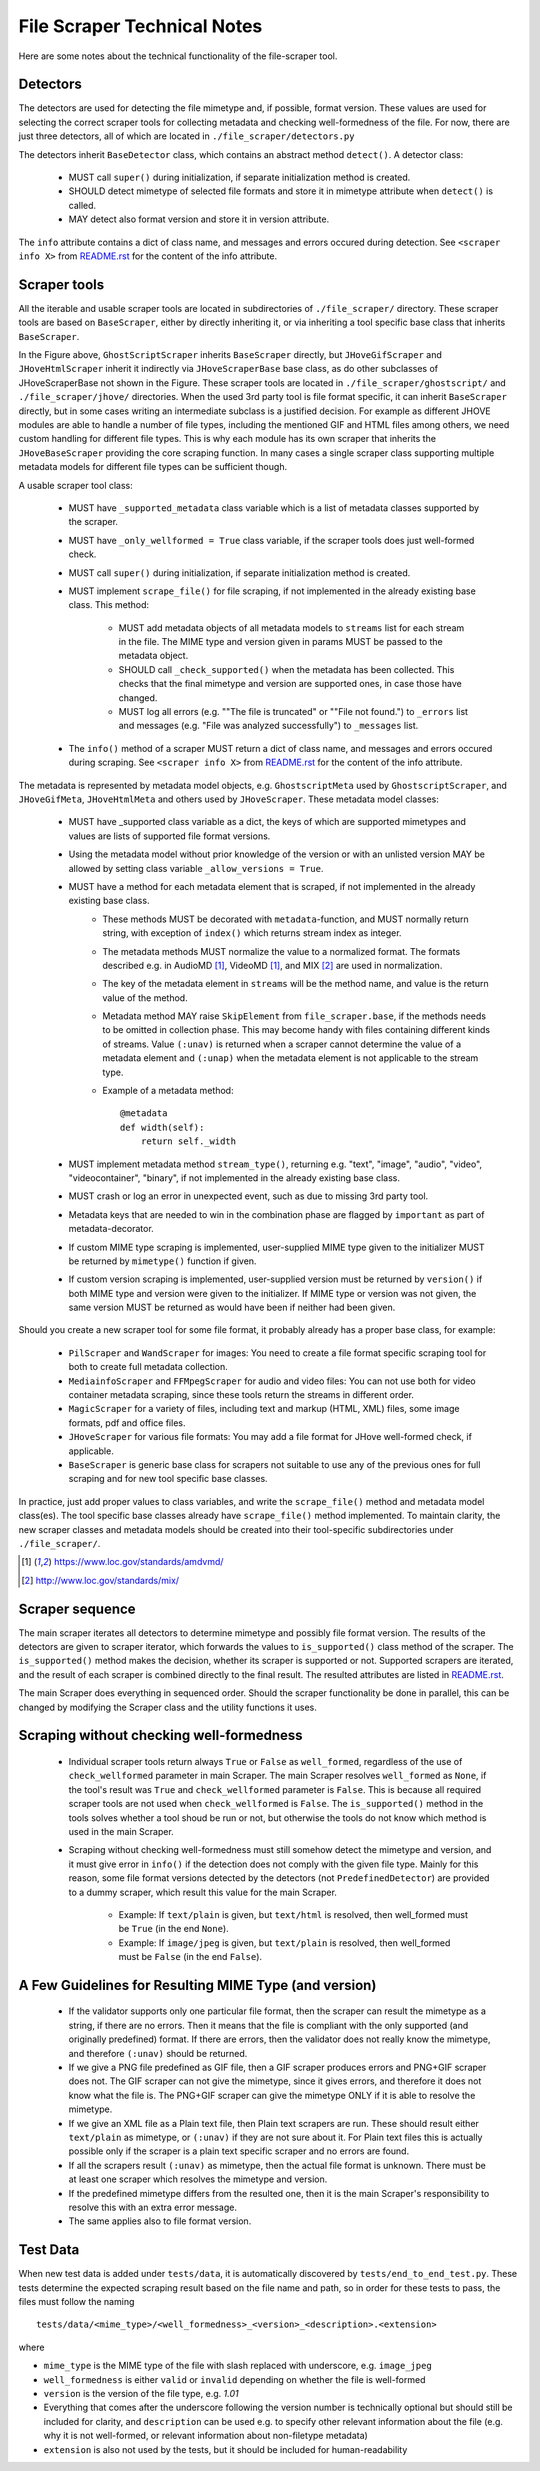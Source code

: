 File Scraper Technical Notes
============================

Here are some notes about the technical functionality of the file-scraper tool.

Detectors
---------

The detectors are used for detecting the file mimetype and, if possible, format version. These values are used for selecting the correct scraper tools
for collecting metadata and checking well-formedness of the file. For now, there are just three detectors, all of which are located in ``./file_scraper/detectors.py``

The detectors inherit ``BaseDetector`` class, which contains an abstract method ``detect()``. A detector class:

    * MUST call ``super()`` during initialization, if separate initialization method is created.
    * SHOULD detect mimetype of selected file formats and store it in mimetype attribute when ``detect()`` is called.
    * MAY detect also format version and store it in version attribute.

The ``info`` attribute contains a dict of class name, and messages and errors occured during detection.
See ``<scraper info X>`` from `README.rst <../README.rst>`_ for the content of the info attribute.

.. image:: scraper_tree.png

Scraper tools
-------------

All the iterable and usable scraper tools are located in subdirectories of ``./file_scraper/`` directory. These scraper tools are based on ``BaseScraper``,
either by directly inheriting it, or via inheriting a tool specific base class that inherits ``BaseScraper``.

In the Figure above, ``GhostScriptScraper`` inherits ``BaseScraper`` directly, but ``JHoveGifScraper`` and ``JHoveHtmlScraper`` inherit it indirectly via ``JHoveScraperBase`` base class, as do other subclasses of JHoveScraperBase not shown in the Figure.
These scraper tools are located in ``./file_scraper/ghostscript/`` and ``./file_scraper/jhove/`` directories. When the used 3rd party tool is
file format specific, it can inherit ``BaseScraper`` directly, but in some cases writing an intermediate subclass is a justified decision. For example as different JHOVE modules are able to handle a number of file types, including the mentioned GIF and HTML files among others, we need custom handling for different file types. This is why each module has its own scraper that inherits the ``JHoveBaseScraper`` providing the core scraping function. In many cases a single scraper class supporting multiple metadata models for different file types can be sufficient though.

A usable scraper tool class:

    * MUST have ``_supported_metadata`` class variable which is a list of metadata classes supported by the scraper.
    * MUST have ``_only_wellformed = True`` class variable, if the scraper tools does just well-formed check.
    * MUST call ``super()`` during initialization, if separate initialization method is created.
    * MUST implement ``scrape_file()`` for file scraping, if not implemented in the already existing base class. This method:

        * MUST add metadata objects of all metadata models to ``streams`` list for each stream in the file. The MIME type and version given in params MUST be passed to the metadata object.
        * SHOULD call ``_check_supported()`` when the metadata has been collected. This checks that the final mimetype and version are supported ones, in case those have changed.
        * MUST log all errors (e.g. ""The file is truncated" or ""File not found.") to ``_errors`` list and messages (e.g. "File was analyzed successfully") to ``_messages`` list.
    * The ``info()`` method of a scraper MUST return a dict of class name, and messages and errors occured during scraping. See ``<scraper info X>`` from `README.rst <../README.rst>`_ for the content of the info attribute.

The metadata is represented by metadata model objects, e.g. ``GhostscriptMeta`` used by ``GhostscriptScraper``, and ``JHoveGifMeta``, ``JHoveHtmlMeta`` and others used by ``JHoveScraper``. These metadata model classes:

    * MUST have _supported class variable as a dict, the keys of which are supported mimetypes and values are lists of supported file format versions.
    * Using the metadata model without prior knowledge of the version or with an unlisted version MAY be allowed by setting class variable ``_allow_versions = True``.
    * MUST have a method for each metadata element that is scraped, if not implemented in the already existing base class.
        * These methods MUST be decorated with ``metadata``-function, and MUST normally return string, with exception of ``index()`` which returns stream index as integer.
        * The metadata methods MUST normalize the value to a normalized format. The formats described e.g. in AudioMD [1]_, VideoMD [1]_, and MIX [2]_ are used in normalization.
        * The key of the metadata element in ``streams`` will be the method name, and value is the return value of the method.
        * Metadata method MAY raise ``SkipElement`` from ``file_scraper.base``, if the methods needs to be omitted in collection phase. This may become handy with files containing different kinds of streams. Value ``(:unav)`` is returned when a scraper cannot determine the value of a metadata element and ``(:unap)`` when the metadata element is not applicable to the stream type.
        * Example of a metadata method::
        
            @metadata
            def width(self):
                return self._width
                
    * MUST implement metadata method ``stream_type()``, returning e.g. "text", "image", "audio", "video", "videocontainer", "binary", if not implemented in the already existing base class.
    * MUST crash or log an error in unexpected event, such as due to missing 3rd party tool.
    * Metadata keys that are needed to win in the combination phase are flagged by ``important`` as part of metadata-decorator.
    * If custom MIME type scraping is implemented, user-supplied MIME type given to the initializer MUST be returned by ``mimetype()`` function if given.
    * If custom version scraping is implemented, user-supplied version must be returned by ``version()`` if both MIME type and version were given to the initializer. If MIME type or version was not given, the same version MUST be returned as would have been if neither had been given.

Should you create a new scraper tool for some file format, it probably already has a proper base class, for example:

    * ``PilScraper`` and ``WandScraper`` for images: You need to create a file format specific scraping tool for  both to create full metadata collection.
    * ``MediainfoScraper`` and ``FFMpegScraper`` for audio and video files: You can not use both for video container metadata scraping, since these tools return the streams in different order.
    * ``MagicScraper`` for a variety of files, including text and markup (HTML, XML) files, some image formats, pdf and office files.
    * ``JHoveScraper`` for various file formats: You may add a file format for JHove well-formed check, if applicable.
    * ``BaseScraper`` is generic base class for scrapers not suitable to use any of the previous ones for full scraping and for new tool specific base classes.

In practice, just add proper values to class variables, and write the ``scrape_file()`` method and metadata model class(es). The tool specific base classes already have ``scrape_file()`` method implemented. To maintain clarity, the new scraper classes and metadata models should be created into their tool-specific subdirectories under ``./file_scraper/``.

.. [1] https://www.loc.gov/standards/amdvmd/
.. [2] http://www.loc.gov/standards/mix/

Scraper sequence
----------------

The main scraper iterates all detectors to determine mimetype and possibly file format version. The results of the detectors are given to scraper iterator,
which forwards the values to ``is_supported()`` class method of the scraper. The ``is_supported()`` method makes the decision, whether its scraper is supported or not.
Supported scrapers are iterated, and the result of each scraper is combined directly to the final result. The resulted attributes are listed in `README.rst <../README.rst>`_.

The main Scraper does everything in sequenced order. Should the scraper functionality be done in parallel, this can be changed by modifying the Scraper class
and the utility functions it uses.

.. image:: scraper_seq.png

Scraping without checking well-formedness
-----------------------------------------

    * Individual scraper tools return always ``True`` or ``False`` as ``well_formed``, regardless of the use of ``check_wellformed`` parameter in main Scraper.
      The main Scraper resolves ``well_formed`` as ``None``, if the tool's result was ``True`` and ``check_wellformed`` parameter is ``False``.
      This is because all required scraper tools are not used when ``check_wellformed`` is ``False``.
      The ``is_supported()`` method in the tools solves whether a tool shoud be run or not, but otherwise the tools do not know which method is used in the main Scraper.
    * Scraping without checking well-formedness must still somehow detect the mimetype and version, and it must give error in ``info()``
      if the detection does not comply with the given file type. Mainly for this reason, some file format versions detected by the detectors
      (not ``PredefinedDetector``) are provided to a dummy scraper, which result this value for the main Scraper.

          * Example: If ``text/plain`` is given, but ``text/html`` is resolved, then well_formed must be ``True`` (in the end ``None``).
          * Example: If ``image/jpeg`` is given, but ``text/plain`` is resolved, then well_formed must be ``False`` (in the end ``False``).

A Few Guidelines for Resulting MIME Type (and version)
------------------------------------------------------

    * If the validator supports only one particular file format, then the scraper can result the mimetype as a string, if there are no errors.
      Then it means that the file is compliant with the only supported (and originally predefined) format.
      If there are errors, then the validator does not really know the mimetype, and therefore ``(:unav)`` should be returned.
    * If we give a PNG file predefined as GIF file, then a GIF scraper produces errors and PNG+GIF scraper does not.
      The GIF scraper can not give the mimetype, since it gives errors, and therefore it does not know what the file is.
      The PNG+GIF scraper can give the mimetype ONLY if it is able to resolve the mimetype.
    * If we give an XML file as a Plain text file, then Plain text scrapers are run.
      These should result either ``text/plain`` as mimetype, or ``(:unav)`` if they are not sure about it.
      For Plain text files this is actually possible only if the scraper is a plain text specific scraper and no errors are found.
    * If all the scrapers result ``(:unav)`` as mimetype, then the actual file format is unknown.
      There must be at least one scraper which resolves the mimetype and version.
    * If the predefined mimetype differs from the resulted one, then it is the main Scraper's responsibility to resolve this with an extra error message.
    * The same applies also to file format version.

Test Data
---------

When new test data is added under ``tests/data``, it is automatically discovered by ``tests/end_to_end_test.py``. These tests determine the expected scraping result based on the file name and path, so in order for these tests to pass, the files must follow the naming ::

    tests/data/<mime_type>/<well_formedness>_<version>_<description>.<extension>

where

* ``mime_type`` is the MIME type of the file with slash replaced with underscore, e.g. ``image_jpeg``
* ``well_formedness`` is either ``valid`` or ``invalid`` depending on whether the file is well-formed
* ``version`` is the version of the file type, e.g. `1.01`
* Everything that comes after the underscore following the version number is technically optional but should still be included for clarity, and ``description`` can be used e.g. to specify other relevant information about the file (e.g. why it is not well-formed, or relevant information about non-filetype metadata)
* ``extension`` is also not used by the tests, but it should be included for human-readability

